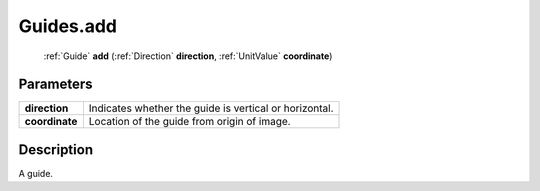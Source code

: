 .. _Guides.add:

================================================
Guides.add
================================================

   :ref:`Guide` **add** (:ref:`Direction` **direction**, :ref:`UnitValue` **coordinate**)


Parameters
----------

+----------------+--------------------------------------------------------+
| **direction**  | Indicates whether the guide is vertical or horizontal. |
+----------------+--------------------------------------------------------+
| **coordinate** | Location of the guide from origin of image.            |
+----------------+--------------------------------------------------------+



Description
-----------

A guide.




